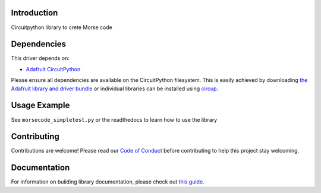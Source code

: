 Introduction
============


.. image:: https://readthedocs.org/projects/circuitpython-morsecode/badge/?version=latest
    :target: https://circuitpython-morsecode.readthedocs.io/
    :alt: Documentation Status

.. image:: https://github.com/jposada202020/CircuitPython_MorseCode/workflows/Build%20CI/badge.svg
    :target: https://github.com/jposada202020/CircuitPython_MorseCode/actions
    :alt: Build Status


.. image:: https://img.shields.io/badge/code%20style-black-000000.svg
    :target: https://github.com/psf/black
    :alt: Code Style: Black

Circuitpython library to crete Morse code


Dependencies
=============
This driver depends on:

* `Adafruit CircuitPython <https://github.com/adafruit/circuitpython>`_

Please ensure all dependencies are available on the CircuitPython filesystem.
This is easily achieved by downloading
`the Adafruit library and driver bundle <https://circuitpython.org/libraries>`_
or individual libraries can be installed using
`circup <https://github.com/adafruit/circup>`_.

Usage Example
=============

See ``morsecode_simpletest.py`` or the readthedocs to learn how to use the library

Contributing
============

Contributions are welcome! Please read our `Code of Conduct
<https://github.com/jposada202020/CircuitPython_MorseCode/blob/HEAD/CODE_OF_CONDUCT.md>`_
before contributing to help this project stay welcoming.

Documentation
=============

For information on building library documentation, please check out
`this guide <https://learn.adafruit.com/creating-and-sharing-a-circuitpython-library/sharing-our-docs-on-readthedocs#sphinx-5-1>`_.
